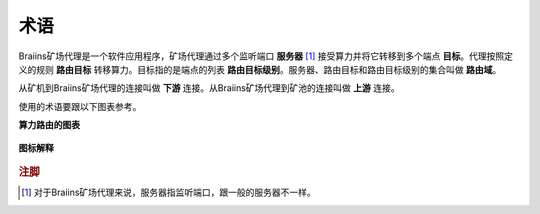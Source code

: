 
.. raw:: html

    <script>
      window.fwSettings={
      'widget_id':77000003511
      };
      !function(){if("function"!=typeof window.FreshworksWidget){var n=function(){n.q.push(arguments)};n.q=[],window.FreshworksWidget=n}}()
    </script>
    <script type='text/javascript' src='https://euc-widget.freshworks.com/widgets/77000003511.js' async defer></script>

###########
术语
###########

.. contents::
  :local:
  :depth: 2

Braiins矿场代理是一个软件应用程序，矿场代理通过多个监听端口 **服务器** [#f1]_ 接受算力并将它转移到多个端点 **目标**。代理按照定义的规则 **路由目标** 转移算力。目标指的是端点的列表 **路由目标级别**。服务器、路由目标和路由目标级别的集合叫做 **路由域**。

从矿机到Braiins矿场代理的连接叫做 **下游** 连接。从Braiins矿场代理到矿池的连接叫做 **上游** 连接。

使用的术语要跟以下图表参考。

**算力路由的图表**

  .. |pic1| image:: ../_static/routing_diagram.png
      :width: 100%
      :alt: Routing Diagram

  |pic1|

**图标解释**

  .. |pic2| image:: ../_static/diagram_interpretation.png
      :width: 100%
      :alt: Diagram Interpretation

  |pic2|


.. rubric:: 注脚

.. [#f1] 对于Braiins矿场代理来说，服务器指监听端口，跟一般的服务器不一样。
